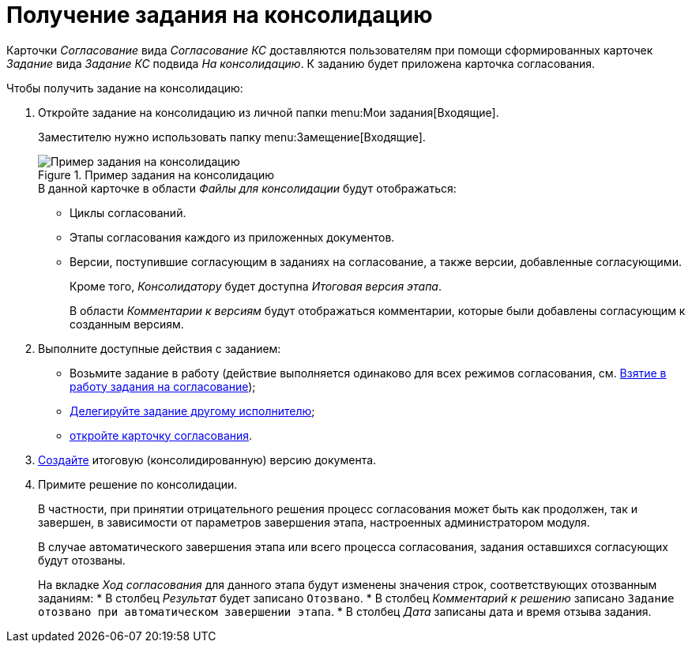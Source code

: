 = Получение задания на консолидацию

Карточки _Согласование_ вида _Согласование КС_ доставляются пользователям при помощи сформированных карточек _Задание_ вида _Задание КС_ подвида _На консолидацию_. К заданию будет приложена карточка согласования.

.Чтобы получить задание на консолидацию:
. Откройте задание на консолидацию из личной папки menu:Мои задания[Входящие].
+
Заместителю нужно использовать папку menu:Замещение[Входящие].
+
.Пример задания на консолидацию
image::consolidation-task.png[Пример задания на консолидацию]
+
.В данной карточке в области _Файлы для консолидации_ будут отображаться:
* Циклы согласований.
* Этапы согласования каждого из приложенных документов.
* Версии, поступившие согласующим в заданиях на согласование, а также версии, добавленные согласующими.
+
Кроме того, _Консолидатору_ будет доступна _Итоговая версия этапа_.
+
В области _Комментарии к версиям_ будут отображаться комментарии, которые были добавлены согласующим к созданным версиям.
+
. Выполните доступные действия с заданием:
+
* Возьмите задание в работу (действие выполняется одинаково для всех режимов согласования, см. xref:approval-accept.adoc[Взятие в работу задания на согласование]);
* xref:delegate.adoc[Делегируйте задание другому исполнителю];
* xref:consolidation-open.adoc[откройте карточку согласования].
+
. xref:consolidation-files.adoc#version[Создайте] итоговую (консолидированную) версию документа.
. Примите решение по консолидации.
+
В частности, при принятии отрицательного решения процесс согласования может быть как продолжен, так и завершен, в зависимости от параметров завершения этапа, настроенных администратором модуля.
+
В случае автоматического завершения этапа или всего процесса согласования, задания оставшихся согласующих будут отозваны.
+
На вкладке _Ход согласования_ для данного этапа будут изменены значения строк, соответствующих отозванным заданиям:
* В столбец _Результат_ будет записано `Отозвано`.
* В столбец _Комментарий к решению_ записано `Задание отозвано при автоматическом завершении этапа`.
* В столбец _Дата_ записаны дата и время отзыва задания.
